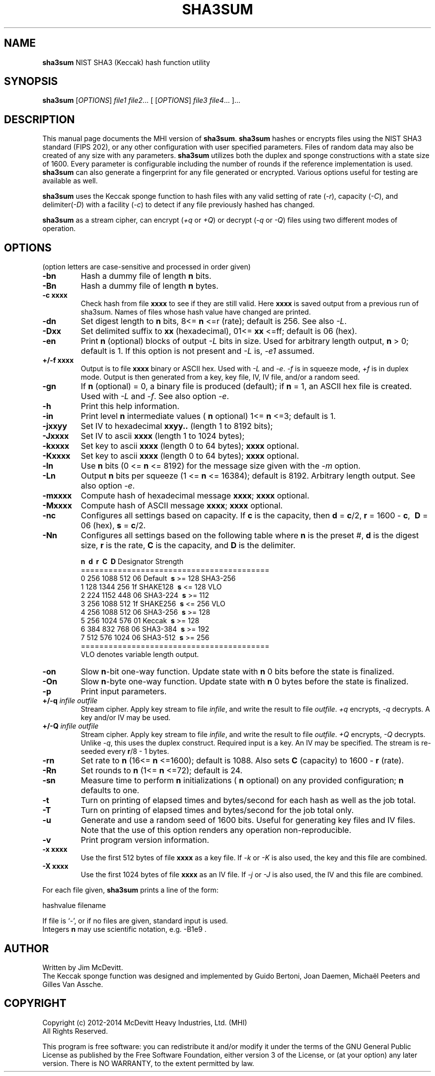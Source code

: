 .TH SHA3SUM "1" "November 2018" "Jim McDevitt, MHI, Ltd." "User Commands"
.SH NAME
.B sha3sum
NIST SHA3 (Keccak) hash function utility
.SH SYNOPSIS
.B sha3sum
[\fIOPTIONS\fR] \fIfile1\fR \fIfile2\fR... [ [\fIOPTIONS\fR] \fIfile3\fR \fIfile4\fR... ]...
.SH DESCRIPTION
This manual page documents the MHI version of
.BR sha3sum .
.B sha3sum
hashes or encrypts files using the NIST SHA3 standard (FIPS 202), or
any other configuration with user specified parameters.
Files of random data may also be created of any size with any parameters.
.B sha3sum
utilizes both the duplex and sponge constructions with a state size of 1600.
Every parameter is configurable including the number of rounds
if the reference implementation is used.
.B sha3sum
can also generate a fingerprint for any file generated or encrypted.
Various options useful for testing are available as well.
.P
.B sha3sum
uses the Keccak sponge function to hash files with any valid
setting of rate (\fI\-r\fR), capacity (\fI\-C\fR), and
delimiter(\fI\-D\fR) with a facility (\fI\-c\fR) to detect if any file
previously hashed has changed.
.P
.B sha3sum
as a stream cipher, can encrypt (\fI\+q\fR or \fI\+Q\fR) or decrypt
(\fI\-q\fR or \fI\-Q\fR) files using two different modes of operation.
.SH OPTIONS
.pp
(option letters are case-sensitive and processed in order given)
.TP
\fB\-bn\fR
Hash a dummy file of length\fB\ n\fR bits.
.TP
\fB\-Bn\fR
Hash a dummy file of length\fB\ n\fR bytes.
.TP
\fB\-c xxxx\fR
Check hash from file
.B xxxx
to see if they are still valid.
Here
.B xxxx
is saved output from a previous run of sha3sum.
Names of files whose hash value have changed are printed.
.TP
\fB\-dn\fR
Set digest length to\fB\ n\fR bits, 8<=\fB\ n\fR
<=r (rate); default is 256. See also \fI\-L\fR.
.TP
\fB\-Dxx\fR
Set delimited suffix to
.B xx
(hexadecimal), 01<=
.B xx
<=ff;
default is 06 (hex).
.TP
\fB\-en\fR
Print\fB\ n\fR (optional) blocks of output \fI\-L\fR bits in size.
Used for arbitrary length output,\fB\ n\fR > 0; default is 1.
If this option is not present and \fI\-L\fR is, \fI\-e1\fR assumed.
.TP
\fB\+/-f xxxx\fR
Output is to file
.B xxxx
binary or ASCII hex. Used with \fI\-L\fR
and \fI\-e\fR. \fI\-f\fR is in squeeze mode, \fI\+f\fR is in duplex mode.
Output is then generated from a key, key file,
IV, IV file, and/or a random seed.
.TP
\fB\-gn\fR
If\fB\ n\fR (optional) = 0, a binary file is produced (default);
if\fB\ n\fR = 1, an ASCII hex file is created. Used with \fI\-L\fR and
\fI\-f\fR.  See also option \fI\-e\fR.
.TP
\fB\-h\fR
Print this help information.
.TP
\fB\-in\fR
Print level\fB\ n\fR intermediate values (\fB\ n\fR optional)
1<=\fB\ n\fR <=3; default is 1.
.TP
\fB\-jxxyy\fR
Set IV to hexadecimal
.B xxyy..
(length 1 to 8192 bits);
.TP
\fB\-Jxxxx\fR
Set IV to ascii
.B xxxx
(length 1 to 1024 bytes);
.TP
\fB\-kxxxx\fR
Set key to ascii
.B xxxx
(length 0 to 64 bytes);
.B xxxx
optional.
.TP
\fB\-Kxxxx\fR
Set key to ascii
.B xxxx
(length 0 to 64 bytes);
.B xxxx
optional.
.TP
\fB\-ln\fR
Use\fB\ n\fR bits (0 <=\fB\ n\fR <= 8192) for the message size given with
the \fI\-m\fR option.
.TP
\fB\-Ln\fR
Output\fB\ n\fR bits per squeeze (1 <=\fB\ n\fR <= 16384); default is 8192.
Arbitrary length output. See also option \fI\-e\fR.
.TP
\fB\-mxxxx\fR
Compute hash of hexadecimal message
.B xxxx\fR;
.B xxxx
optional.
.TP
\fB\-Mxxxx\fR
Compute hash of ASCII message
.B xxxx\fR;
.B xxxx
optional.
.TP
\fB\-nc\fR
Configures all settings based on capacity.  If\fB\ c\fR is the capacity,
then\fB\ d\fR =\fB\ c\fR/2,\fB\ r\fR = 1600 -\fB\ c\fR, \fB\ D\fR = 06 (hex),\fB\ s\fR =\fB\ c\fR/2.
.TP
\fB\-Nn\fR
Configures all settings based on the following table
where\fB\ n\fR is the preset #,\fB\ d\fR is the digest size,\fB\ r\fR is the
rate,\fB\ C\fR is the capacity, and\fB\ D\fR is the delimiter.
.br

\fB\ n\fR  \fB\ d\fR   \fB\ r\fR   \fB\ C\fR  \fB\ D\fR  Designator Strength
.br
=========================================
.br
 0 256 1088  512  06  Default   \fB\ s\fR >= 128 SHA3-256
.br
 1 128 1344  256  1f  SHAKE128  \fB\ s\fR <= 128 VLO
.br
 2 224 1152  448  06  SHA3-224  \fB\ s\fR >= 112 
.br
 3 256 1088  512  1f  SHAKE256  \fB\ s\fR <= 256 VLO
.br
 4 256 1088  512  06  SHA3-256  \fB\ s\fR >= 128 
.br
 5 256 1024  576  01  Keccak    \fB\ s\fR >= 128 
.br
 6 384  832  768  06  SHA3-384  \fB\ s\fR >= 192 
.br
 7 512  576 1024  06  SHA3-512  \fB\ s\fR >= 256 
.br
=========================================
.br
 VLO denotes variable length output.
.TP
\fB\-on\fR
Slow\fB\ n\fR-bit one-way function.  Update state with\fB\ n\fR
0 bits before the state is finalized.
.TP
\fB\-On\fR
Slow\fB\ n\fR-byte one-way function.  Update state with\fB\ n\fR
0 bytes before the state is finalized.
.TP
\fB\-p\fR
Print input parameters.
.TP
\fB\+/-q \fIinfile\fR \fIoutfile\fR
Stream cipher. Apply key stream to file \fIinfile\fR,
and write the result to file \fIoutfile\fR.  \fI+q\fR encrypts,
\fI-q\fR decrypts.  A key and/or IV may be used.
.TP
\fB\+/-Q \fIinfile\fR \fIoutfile\fR
Stream cipher. Apply key stream to file \fIinfile\fR,
and write the result to file \fIoutfile\fR.  \fI+Q\fR encrypts,
\fI-Q\fR decrypts. Unlike \fI-q\fR, this uses the duplex construct.
Required input is a key. An IV may be specified. The stream
is re-seeded every\fB\ r\fR/8 - 1 bytes.
.TP
\fB\-rn\fR
Set rate to\fB\ n\fR (16<=\fB\ n\fR <=1600); default is 1088.
Also sets\fB\ C\fR (capacity) to 1600 -\fB\ r\fR (rate).
.TP
\fB\-Rn\fR
Set rounds to\fB\ n\fR (1<=\fB\ n\fR <=72); default is 24.
.TP
\fB\-sn\fR
Measure time to perform\fB\ n\fR initializations (\fB\ n\fR optional)
on any provided configuration;\fB\ n\fR defaults to one.
.TP
\fB\-t\fR
Turn on printing of elapsed times and bytes/second
for each hash as well as the job total.
.TP
\fB\-T\fR
Turn on printing of elapsed times and bytes/second
for the job total only.
.TP
\fB\-u\fR
Generate and use a random seed of 1600 bits.  Useful
for generating key files and IV files.  Note that the use of
this option renders any operation non-reproducible.
.TP
\fB\-v\fR
Print program version information.
.TP
\fB\-x xxxx\fR
Use the first 512 bytes of file
.B xxxx
as a key file.  If \fI-k\fR or \fI-K\fR is also used,
the key and this file are combined.
.TP
\fB\-X xxxx\fR
Use the first 1024 bytes of file
.B xxxx
as an IV file.  If \fI-j\fR or \fI-J\fR is also used,
the IV and this file are combined.
.PP
For each file given,
.B sha3sum
prints a line of the form: 
.br

    hashvalue filename
.br

If file is `-', or if no files are given, standard input is used.
.br
Integers\fB n\fR may use scientific notation, e.g. -B1e9 .
.SH AUTHOR
Written by Jim McDevitt.
.br 
The Keccak sponge function was designed and implemented by Guido
Bertoni, Joan Daemen, Michaël Peeters and Gilles Van Assche.
.SH COPYRIGHT
Copyright (c) 2012-2014 McDevitt Heavy Industries, Ltd. (MHI)
.br
                   All Rights Reserved.
.br

This program is free software: you can redistribute it and/or modify
it under the terms of the GNU General Public License as published by
the Free Software Foundation, either version 3 of the License, or
(at your option) any later version.
There is NO WARRANTY, to the extent permitted by law.
